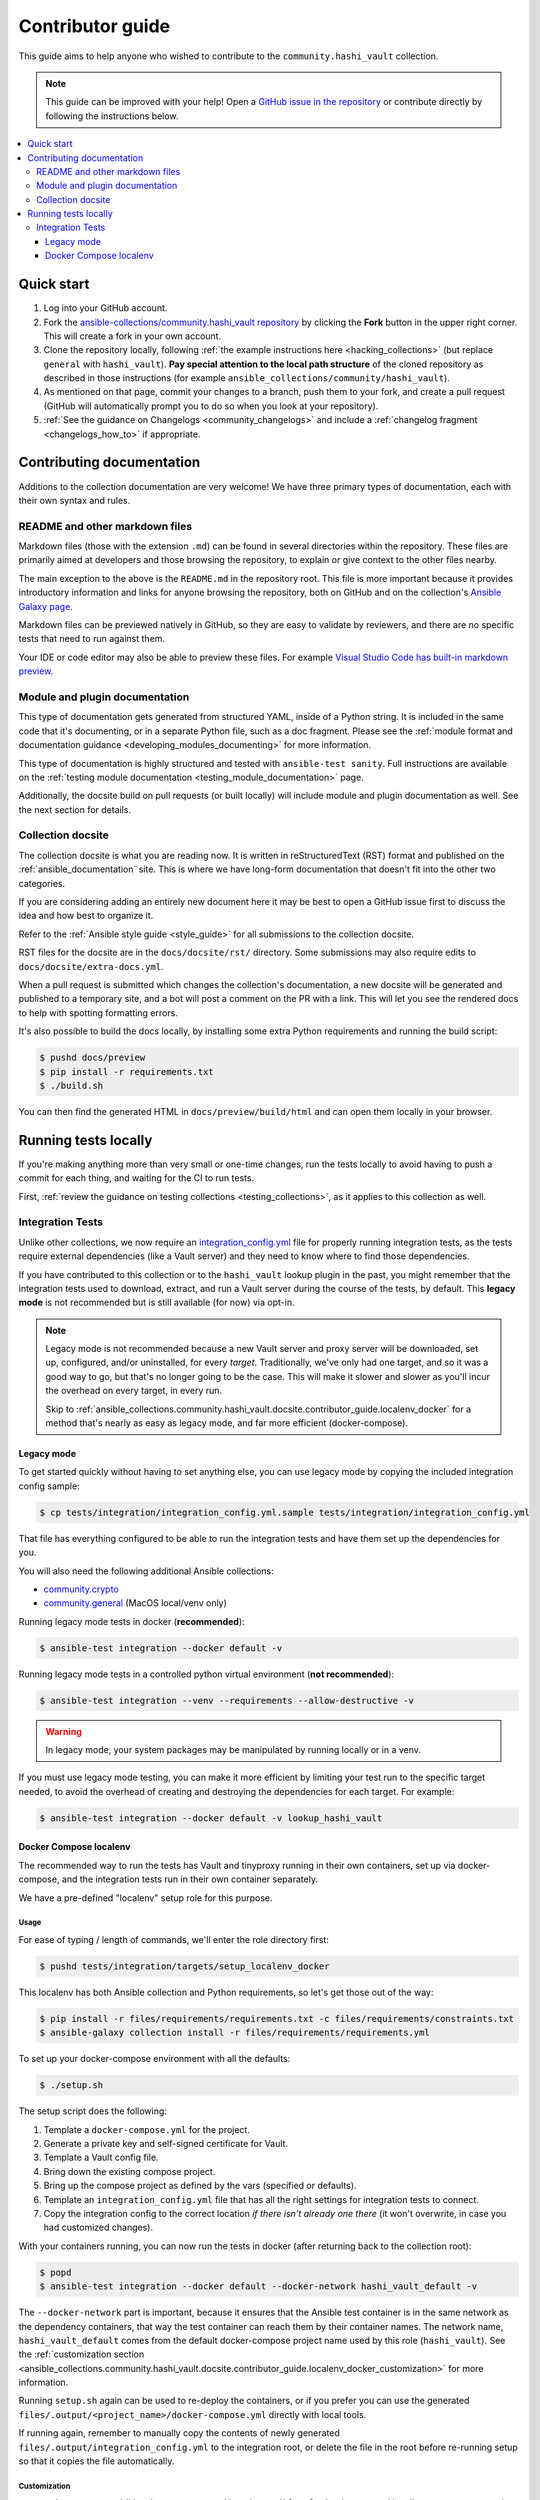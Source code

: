 .. _ansible_collections.community.hashi_vault.docsite.contributor_guide:

*****************
Contributor guide
*****************

This guide aims to help anyone who wished to contribute to the ``community.hashi_vault`` collection.

.. note::

	This guide can be improved with your help! Open a `GitHub issue in the repository <https://github.com/ansible-collections/community.hashi_vault/issues>`_ or contribute directly by following the instructions below.


.. contents::
  :local:
  :depth: 3


Quick start
===========

#. Log into your GitHub account.
#. Fork the `ansible-collections/community.hashi_vault repository <https://github.com/ansible-collections/community.hashi_vault>`_ by clicking the **Fork** button in the upper right corner. This will create a fork in your own account.
#. Clone the repository locally, following :ref:`the example instructions here <hacking_collections>` (but replace ``general`` with ``hashi_vault``). **Pay special attention to the local path structure** of the cloned repository as described in those instructions (for example ``ansible_collections/community/hashi_vault``).
#. As mentioned on that page, commit your changes to a branch, push them to your fork, and create a pull request (GitHub will automatically prompt you to do so when you look at your repository).
#. :ref:`See the guidance on Changelogs <community_changelogs>` and include a :ref:`changelog fragment <changelogs_how_to>` if appropriate.

Contributing documentation
==========================

Additions to the collection documentation are very welcome! We have three primary types of documentation, each with their own syntax and rules.

README and other markdown files
-------------------------------

Markdown files (those with the extension ``.md``) can be found in several directories within the repository. These files are primarily aimed at developers and those browsing the repository, to explain or give context to the other files nearby.

The main exception to the above is the ``README.md`` in the repository root. This file is more important because it provides introductory information and links for anyone browsing the repository, both on GitHub and on the collection's `Ansible Galaxy page <https://galaxy.ansible.com/community/hashi_vault>`_.

Markdown files can be previewed natively in GitHub, so they are easy to validate by reviewers, and there are no specific tests that need to run against them.

Your IDE or code editor may also be able to preview these files. For example `Visual Studio Code has built-in markdown preview <https://code.visualstudio.com/docs/languages/markdown#_markdown-preview>`_.

Module and plugin documentation
-------------------------------

This type of documentation gets generated from structured YAML, inside of a Python string. It is included in the same code that it's documenting, or in a separate Python file, such as a doc fragment. Please see the :ref:`module format and documentation guidance <developing_modules_documenting>` for more information.

This type of documentation is highly structured and tested with ``ansible-test sanity``. Full instructions are available on the :ref:`testing module documentation <testing_module_documentation>` page.

Additionally, the docsite build on pull requests (or built locally) will include module and plugin documentation as well. See the next section for details.

Collection docsite
------------------

The collection docsite is what you are reading now. It is written in reStructuredText (RST) format and published on the :ref:`ansible_documentation` site. This is where we have long-form documentation that doesn't fit into the other two categories.

If you are considering adding an entirely new document here it may be best to open a GitHub issue first to discuss the idea and how best to organize it.

Refer to the :ref:`Ansible style guide <style_guide>` for all submissions to the collection docsite.

RST files for the docsite are in the ``docs/docsite/rst/`` directory. Some submissions may also require edits to ``docs/docsite/extra-docs.yml``.

When a pull request is submitted which changes the collection's documentation, a new docsite will be generated and published to a temporary site, and a bot will post a comment on the PR with a link. This will let you see the rendered docs to help with spotting formatting errors.

It's also possible to build the docs locally, by installing some extra Python requirements and running the build script:

.. code-block:: shell-session

    $ pushd docs/preview
    $ pip install -r requirements.txt
    $ ./build.sh

You can then find the generated HTML in ``docs/preview/build/html`` and can open them locally in your browser.

Running tests locally
=====================

If you're making anything more than very small or one-time changes, run the tests locally to avoid having to push a commit for each thing, and waiting for the CI to run tests.

First, :ref:`review the guidance on testing collections <testing_collections>`, as it applies to this collection as well.

Integration Tests
-----------------

Unlike other collections, we now require an `integration_config.yml <https://docs.ansible.com/ansible/latest/dev_guide/testing_integration.html#integration-config-yml>`_ file for properly running integration tests, as the tests require external dependencies (like a Vault server) and they need to know where to find those dependencies.

If you have contributed to this collection or to the ``hashi_vault`` lookup plugin in the past, you might remember that the integration tests used to download, extract, and run a Vault server during the course of the tests, by default. This **legacy mode** is not recommended but is still available (for now) via opt-in.

.. note::

  Legacy mode is not recommended because a new Vault server and proxy server will be downloaded, set up, configured, and/or uninstalled, for every *target*. Traditionally, we've only had one target, and so it was a good way to go, but that's no longer going to be the case. This will make it slower and slower as you'll incur the overhead on every target, in every run.

  Skip to :ref:`ansible_collections.community.hashi_vault.docsite.contributor_guide.localenv_docker` for a method that's nearly as easy as legacy mode, and far more efficient (docker-compose).

Legacy mode
^^^^^^^^^^^

To get started quickly without having to set anything else, you can use legacy mode by copying the included integration config sample:

.. code-block:: shell-session

    $ cp tests/integration/integration_config.yml.sample tests/integration/integration_config.yml

That file has everything configured to be able to run the integration tests and have them set up the dependencies for you.

You will also need the following additional Ansible collections:

* `community.crypto <https://galaxy.ansible.com/community/crypto>`_
* `community.general <https://galaxy.ansible.com/community/general>`_ (MacOS local/venv only)

Running legacy mode tests in docker (**recommended**):

.. code-block:: shell-session

    $ ansible-test integration --docker default -v

Running legacy mode tests in a controlled python virtual environment (**not recommended**):

.. code-block:: shell-session

    $ ansible-test integration --venv --requirements --allow-destructive -v

.. warning::

  In legacy mode, your system packages may be manipulated by running locally or in a venv.

If you must use legacy mode testing, you can make it more efficient by limiting your test run to the specific target needed, to avoid the overhead of creating and destroying the dependencies for each target. For example:

.. code-block:: shell-session

    $ ansible-test integration --docker default -v lookup_hashi_vault

.. _ansible_collections.community.hashi_vault.docsite.contributor_guide.localenv_docker:

Docker Compose localenv
^^^^^^^^^^^^^^^^^^^^^^^

The recommended way to run the tests has Vault and tinyproxy running in their own containers, set up via docker-compose, and the integration tests run in their own container separately.

We have a pre-defined "localenv" setup role for this purpose.

Usage
"""""

For ease of typing / length of commands, we'll enter the role directory first:

.. code-block:: shell-session

    $ pushd tests/integration/targets/setup_localenv_docker

This localenv has both Ansible collection and Python requirements, so let's get those out of the way:

.. code-block:: shell-session

    $ pip install -r files/requirements/requirements.txt -c files/requirements/constraints.txt
    $ ansible-galaxy collection install -r files/requirements/requirements.yml

To set up your docker-compose environment with all the defaults:

.. code-block:: shell-session

    $ ./setup.sh

The setup script does the following:

#. Template a ``docker-compose.yml`` for the project.
#. Generate a private key and self-signed certificate for Vault.
#. Template a Vault config file.
#. Bring down the existing compose project.
#. Bring up the compose project as defined by the vars (specified or defaults).
#. Template an ``integration_config.yml`` file that has all the right settings for integration tests to connect.
#. Copy the integration config to the correct location *if there isn't already one there* (it won't overwrite, in case you had customized changes).

With your containers running, you can now run the tests in docker (after returning back to the collection root):

.. code-block:: shell-session

    $ popd
    $ ansible-test integration --docker default --docker-network hashi_vault_default -v

The ``--docker-network`` part is important, because it ensures that the Ansible test container is in the same network as the dependency containers, that way the test container can reach them by their container names. The network name, ``hashi_vault_default`` comes from the default docker-compose project name used by this role (``hashi_vault``). See the :ref:`customization section <ansible_collections.community.hashi_vault.docsite.contributor_guide.localenv_docker_customization>` for more information.

Running ``setup.sh`` again can be used to re-deploy the containers, or if you prefer you can use the generated ``files/.output/<project_name>/docker-compose.yml`` directly with local tools.

If running again, remember to manually copy the contents of newly generated ``files/.output/integration_config.yml`` to the integration root, or delete the file in the root before re-running setup so that it copies the file automatically.

.. _ansible_collections.community.hashi_vault.docsite.contributor_guide.localenv_docker_customization:

Customization
"""""""""""""

``setup.sh`` passes any additional params you send it to the ``ansible-playbook`` command it calls, so you can customize variables with the standard ``--extra-vars`` (or ``-e``) option. There are many advanced scenarios possible, but a few things you might want to override:

* ``vault_version`` -- can target any version of Vault for which a docker container exists
* ``docker_compose`` (defaults to ``clean`` but could be set to ``up``, ``down``, or ``none``)
   * ``up`` -- similar to running ``docker-compose up`` (no op if the project is running as it should)
   * ``down`` -- similar to ``docker-compose down`` (destroys the project)
   * ``clean`` -- (default) similar to ``docker-compose down`` followed by ``docker-compose up``
   * ``none`` -- does the other tasks, including templating, but does not bring the project up or down. With this option, the ``community.docker`` collection is not required.
* ``vault_crypto_force`` -- by default this is ``false`` so if the cert and key exist they won't be regenerated. Setting to ``true`` will overwrite them.
* ``vault_port_http``, ``vault_port_https``, ``proxy_port`` -- all of the ports are exposed to the host, so if you already have any of the default ports in use on your host, you may need to override these.
* ``vault_container_name``, ``proxy_container_name`` -- these are the names for their respective containers, which will also be the DNS names used within the container network. In case you have the default names in use you may need to override these.
* ``docker_compose_project_name`` -- unlikely to need to be changed, but it affects the name of the docker network which will be needed for your ``ansible-test`` invocation, so it's worth mentioning. For example, if you set this to ``ansible_hashi_vault`` then the docker network name will be ``ansible_hashi_vault_default``.
